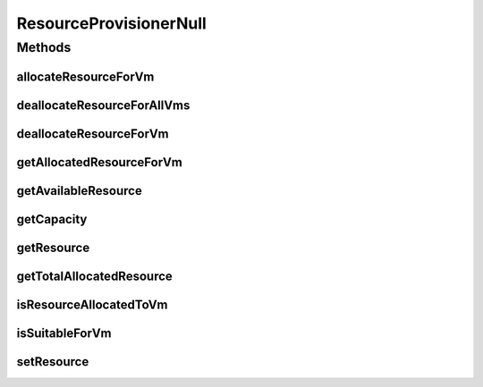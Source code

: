.. java:import:: org.cloudbus.cloudsim.resources ResourceManageable

.. java:import:: org.cloudbus.cloudsim.vms Vm

ResourceProvisionerNull
=======================

.. java:package:: org.cloudbus.cloudsim.provisioners
   :noindex:

.. java:type::  class ResourceProvisionerNull implements ResourceProvisioner

   A class that implements the Null Object Design Pattern for \ :java:ref:`ResourceProvisioner`\  class.

   :author: Manoel Campos da Silva Filho

   **See also:** :java:ref:`ResourceProvisioner.NULL`

Methods
-------
allocateResourceForVm
^^^^^^^^^^^^^^^^^^^^^

.. java:method:: @Override public boolean allocateResourceForVm(Vm vm, long newTotalVmResourceCapacity)
   :outertype: ResourceProvisionerNull

deallocateResourceForAllVms
^^^^^^^^^^^^^^^^^^^^^^^^^^^

.. java:method:: @Override public void deallocateResourceForAllVms()
   :outertype: ResourceProvisionerNull

deallocateResourceForVm
^^^^^^^^^^^^^^^^^^^^^^^

.. java:method:: @Override public boolean deallocateResourceForVm(Vm vm)
   :outertype: ResourceProvisionerNull

getAllocatedResourceForVm
^^^^^^^^^^^^^^^^^^^^^^^^^

.. java:method:: @Override public long getAllocatedResourceForVm(Vm vm)
   :outertype: ResourceProvisionerNull

getAvailableResource
^^^^^^^^^^^^^^^^^^^^

.. java:method:: @Override public long getAvailableResource()
   :outertype: ResourceProvisionerNull

getCapacity
^^^^^^^^^^^

.. java:method:: @Override public long getCapacity()
   :outertype: ResourceProvisionerNull

getResource
^^^^^^^^^^^

.. java:method:: @Override public ResourceManageable getResource()
   :outertype: ResourceProvisionerNull

getTotalAllocatedResource
^^^^^^^^^^^^^^^^^^^^^^^^^

.. java:method:: @Override public long getTotalAllocatedResource()
   :outertype: ResourceProvisionerNull

isResourceAllocatedToVm
^^^^^^^^^^^^^^^^^^^^^^^

.. java:method:: @Override public boolean isResourceAllocatedToVm(Vm vm)
   :outertype: ResourceProvisionerNull

isSuitableForVm
^^^^^^^^^^^^^^^

.. java:method:: @Override public boolean isSuitableForVm(Vm vm, long newVmTotalAllocatedResource)
   :outertype: ResourceProvisionerNull

setResource
^^^^^^^^^^^

.. java:method:: @Override public void setResource(ResourceManageable resource)
   :outertype: ResourceProvisionerNull

